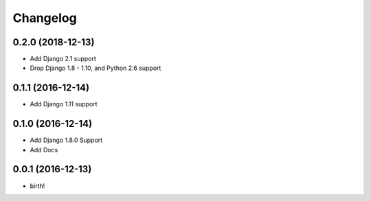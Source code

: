 Changelog
---------

0.2.0 (2018-12-13)
~~~~~~~~~~~~~~~~~~
* Add Django 2.1 support
* Drop Django 1.8 - 1.10, and Python 2.6 support

0.1.1 (2016-12-14)
~~~~~~~~~~~~~~~~~~
* Add Django 1.11 support

0.1.0 (2016-12-14)
~~~~~~~~~~~~~~~~~~
* Add Django 1.8.0 Support
* Add Docs

0.0.1 (2016-12-13)
~~~~~~~~~~~~~~~~~~
* birth!